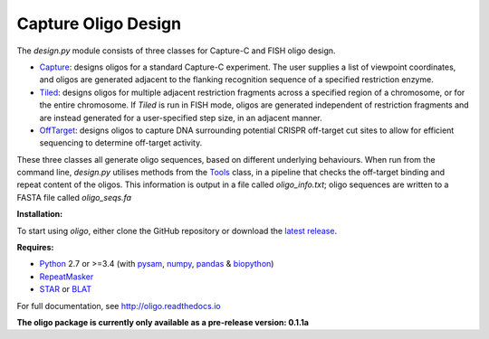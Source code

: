 Capture Oligo Design
====================

The *design.py* module consists of three classes for Capture-C and FISH oligo design.

* `Capture <http://oligo.rtfd.io/en/latest/capture.html>`_: designs oligos for a standard Capture-C experiment. The user supplies a list of viewpoint coordinates, and oligos are generated adjacent to the flanking recognition sequence of a specified restriction enzyme.
* `Tiled <http://oligo.rtfd.io/en/latest/tiled.html>`_: designs oligos for multiple adjacent restriction fragments across a specified region of a chromosome, or for the entire chromosome. If *Tiled* is run in FISH mode, oligos are generated independent of restriction fragments and
  are instead generated for a user-specified step size, in an adjacent manner.
* `OffTarget <http://oligo.rtfd.io/en/latest/off_target.html>`_: designs oligos to capture DNA surrounding potential CRISPR off-target cut sites to allow for efficient sequencing to determine off-target activity.

These three classes all generate oligo sequences, based on different underlying behaviours. When run from the command line, *design.py* utilises methods from the `Tools <http://oligo.rtfd.io/en/latest/tools_class.html>`_ class, in a pipeline that checks
the off-target binding and repeat content of the oligos. This information is output in a file called *oligo_info.txt*; oligo sequences are written to a FASTA file called *oligo_seqs.fa*

**Installation:**

To start using *oligo*, either clone the GitHub repository or download the `latest release <https://github.com/jbkerry/oligo/releases>`_.

**Requires:**

* `Python <https://docs.python.org/3/>`_ 2.7 or >=3.4  (with `pysam <http://pysam.readthedocs.io/en/latest>`_, `numpy <http://www.numpy.org/>`_, `pandas <http://pandas.pydata.org/>`_ & `biopython <http://biopython.org/wiki/Biopython>`_)
* `RepeatMasker <http://www.repeatmasker.org/>`_
* `STAR <https://github.com/alexdobin/STAR>`_ or `BLAT <https://genome.ucsc.edu/FAQ/FAQblat.html>`_

For full documentation, see http://oligo.readthedocs.io

**The oligo package is currently only available as a pre-release version: 0.1.1a**
